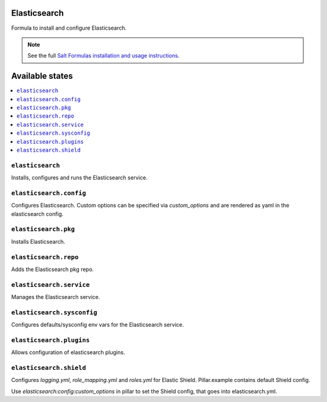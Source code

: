Elasticsearch
=============

Formula to install and configure Elasticsearch.


.. note::

    See the full `Salt Formulas installation and usage instructions
    <http://docs.saltstack.com/en/latest/topics/development/conventions/formulas.html>`_.

Available states
================

.. contents::
    :local:


``elasticsearch``
-----------

Installs, configures and runs the Elasticsearch service.

``elasticsearch.config``
------------------------

Configures Elasticsearch.
Custom options can be specified via `custom_options` and are rendered as yaml in the elasticsearch config.

``elasticsearch.pkg``
---------------------

Installs Elasticsearch.

``elasticsearch.repo``
----------------------

Adds the Elasticsearch pkg repo.


``elasticsearch.service``
-------------------------

Manages the Elasticsearch service.

``elasticsearch.sysconfig``
---------------------------

Configures defaults/sysconfig env vars for the Elasticsearch service.

``elasticsearch.plugins``
-------------------------

Allows configuration of elasticsearch plugins.

``elasticsearch.shield``
-------------------------

Configures `logging.yml`, `role_mapping.yml` and `roles.yml` for Elastic Shield. Pillar.example contains default Shield config.

Use `elasticsearch:config:custom_options` in pillar to set the Shield config, that goes into elasticsearch.yml.
